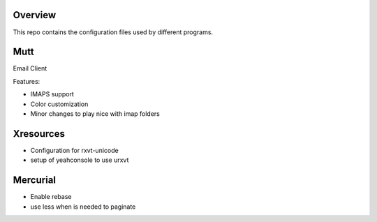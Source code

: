 Overview
========

This repo contains the configuration files used by different programs.

Mutt
====

Email Client

Features:

* IMAPS support
* Color customization
* Minor changes to play nice with imap folders

Xresources
==========

* Configuration for rxvt-unicode
* setup of yeahconsole to use urxvt

Mercurial
=========

* Enable rebase
* use less when is needed to paginate
